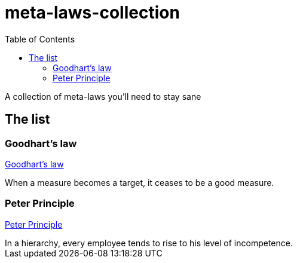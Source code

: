 = meta-laws-collection
:toc:

A collection of meta-laws you'll need to stay sane

== The list

=== Goodhart's law

https://en.wikipedia.org/wiki/Goodhart%27s_law[Goodhart's law]

[sidebar]
When a measure becomes a target, it ceases to be a good measure.

=== Peter Principle

https://en.m.wikipedia.org/wiki/Peter_principle[Peter Principle]

[sidebar]
In a hierarchy, every employee tends to rise to his level of incompetence.
